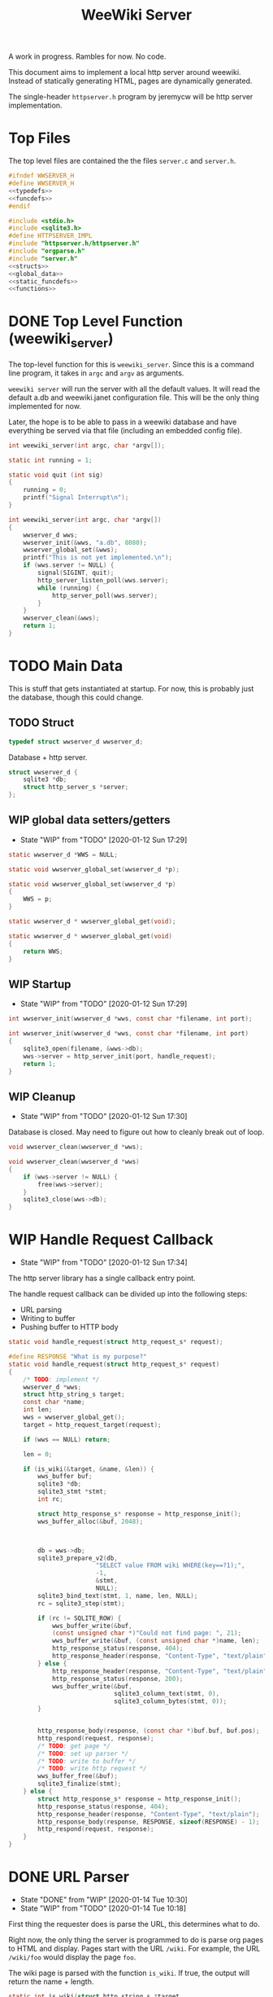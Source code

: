 #+TODO: TODO(t) WIP(w@/!) | DONE(d!)
#+TITLE: WeeWiki Server
A work in progress. Rambles for now. No code.

This document aims to implement a local http server around
weewiki. Instead of statically generating HTML,
pages are dynamically generated.

The single-header =httpserver.h= program by jeremycw will be
http server implementation.
* Top Files
The top level files are contained the the files
=server.c= and =server.h=.
#+NAME: server.h
#+BEGIN_SRC c :tangle server.h
#ifndef WWSERVER_H
#define WWSERVER_H
<<typedefs>>
<<funcdefs>>
#endif
#+END_SRC
#+NAME: server.c
#+BEGIN_SRC c :tangle server.c
#include <stdio.h>
#include <sqlite3.h>
#define HTTPSERVER_IMPL
#include "httpserver.h/httpserver.h"
#include "orgparse.h"
#include "server.h"
<<structs>>
<<global_data>>
<<static_funcdefs>>
<<functions>>
#+END_SRC
* DONE Top Level Function (weewiki_server)
CLOSED: [2020-01-12 Sun 17:27]
The top-level function for this is =weewiki_server=. Since
this is a command line program, it takes in =argc= and
=argv= as arguments.

=weewiki server= will run the server with all the default
values. It will read the default a.db and weewiki.janet
configuration file. This will be the only thing implemented
for now.

Later, the hope is to be able to pass in a weewiki database
and have everything be served via that file (including
an embedded config file).
#+NAME: funcdefs
#+BEGIN_SRC c
int weewiki_server(int argc, char *argv[]);
#+END_SRC
#+NAME: functions
#+BEGIN_SRC c
static int running = 1;

static void quit (int sig)
{
    running = 0;
    printf("Signal Interrupt\n");
}

int weewiki_server(int argc, char *argv[])
{
    wwserver_d wws;
    wwserver_init(&wws, "a.db", 8080);
    wwserver_global_set(&wws);
    printf("This is not yet implemented.\n");
    if (wws.server != NULL) {
        signal(SIGINT, quit);
        http_server_listen_poll(wws.server);
        while (running) {
            http_server_poll(wws.server);
        }
    }
    wwserver_clean(&wws);
    return 1;
}
#+END_SRC
* TODO Main Data
This is stuff that gets instantiated at startup.
For now, this is probably just the database, though
this could change.
** TODO Struct
#+NAME: typedefs
#+BEGIN_SRC c
typedef struct wwserver_d wwserver_d;
#+END_SRC
Database + http server.
#+NAME: structs
#+BEGIN_SRC c
struct wwserver_d {
    sqlite3 *db;
    struct http_server_s *server;
};
#+END_SRC
** WIP global data setters/getters
- State "WIP"        from "TODO"       [2020-01-12 Sun 17:29]
#+NAME: global_data
#+BEGIN_SRC c
static wwserver_d *WWS = NULL;
#+END_SRC
#+NAME: static_funcdefs
#+BEGIN_SRC c
static void wwserver_global_set(wwserver_d *p);
#+END_SRC
#+NAME: functions
#+BEGIN_SRC c
static void wwserver_global_set(wwserver_d *p)
{
    WWS = p;
}
#+END_SRC
#+NAME: static_funcdefs
#+BEGIN_SRC c
static wwserver_d * wwserver_global_get(void);
#+END_SRC
#+NAME: functions
#+BEGIN_SRC c
static wwserver_d * wwserver_global_get(void)
{
    return WWS;
}
#+END_SRC
** WIP Startup
- State "WIP"        from "TODO"       [2020-01-12 Sun 17:29]
#+NAME: funcdefs
#+BEGIN_SRC c
int wwserver_init(wwserver_d *wws, const char *filename, int port);
#+END_SRC
#+NAME: functions
#+BEGIN_SRC c
int wwserver_init(wwserver_d *wws, const char *filename, int port)
{
    sqlite3_open(filename, &wws->db);
    wws->server = http_server_init(port, handle_request);
    return 1;
}
#+END_SRC
** WIP Cleanup
- State "WIP"        from "TODO"       [2020-01-12 Sun 17:30]
Database is closed. May need to figure out how to cleanly
break out of loop.
#+NAME: funcdefs
#+BEGIN_SRC c
void wwserver_clean(wwserver_d *wws);
#+END_SRC
#+NAME: functions
#+BEGIN_SRC c
void wwserver_clean(wwserver_d *wws)
{
    if (wws->server != NULL) {
        free(wws->server);
    }
    sqlite3_close(wws->db);
}
#+END_SRC
* WIP Handle Request Callback
- State "WIP"        from "TODO"       [2020-01-12 Sun 17:34]
The http server library has a single callback entry point.

The handle request callback can be divided up into the
following steps:

- URL parsing
- Writing to buffer
- Pushing buffer to HTTP body
#+NAME: static_funcdefs
#+BEGIN_SRC c
static void handle_request(struct http_request_s* request);
#+END_SRC
#+NAME: functions
#+BEGIN_SRC c
#define RESPONSE "What is my purpose?"
static void handle_request(struct http_request_s* request)
{
    /* TODO: implement */
    wwserver_d *wws;
    struct http_string_s target;
    const char *name;
    int len;
    wws = wwserver_global_get();
    target = http_request_target(request);

    if (wws == NULL) return;

    len = 0;

    if (is_wiki(&target, &name, &len)) {
        wws_buffer buf;
        sqlite3 *db;
        sqlite3_stmt *stmt;
        int rc;

        struct http_response_s* response = http_response_init();
        wws_buffer_alloc(&buf, 2048);



        db = wws->db;
        sqlite3_prepare_v2(db,
                        "SELECT value FROM wiki WHERE(key==?1);",
                        -1,
                        &stmt,
                        NULL);
        sqlite3_bind_text(stmt, 1, name, len, NULL);
        rc = sqlite3_step(stmt);

        if (rc != SQLITE_ROW) {
            wws_buffer_write(&buf,
            (const unsigned char *)"Could not find page: ", 21);
            wws_buffer_write(&buf, (const unsigned char *)name, len);
            http_response_status(response, 404);
            http_response_header(response, "Content-Type", "text/plain");
        } else {
            http_response_header(response, "Content-Type", "text/plain");
            http_response_status(response, 200);
            wws_buffer_write(&buf,
                             sqlite3_column_text(stmt, 0),
                             sqlite3_column_bytes(stmt, 0));
        }


        http_response_body(response, (const char *)buf.buf, buf.pos);
        http_respond(request, response);
        /* TODO: get page */
        /* TODO: set up parser */
        /* TODO: write to buffer */
        /* TODO: write http request */
        wws_buffer_free(&buf);
        sqlite3_finalize(stmt);
    } else {
        struct http_response_s* response = http_response_init();
        http_response_status(response, 404);
        http_response_header(response, "Content-Type", "text/plain");
        http_response_body(response, RESPONSE, sizeof(RESPONSE) - 1);
        http_respond(request, response);
    }
}
#+END_SRC
* DONE URL Parser
CLOSED: [2020-01-14 Tue 10:30]
- State "DONE"       from "WIP"        [2020-01-14 Tue 10:30]
- State "WIP"        from "TODO"       [2020-01-14 Tue 10:18]
First thing the requester does is parse the URL, this
determines what to do.

Right now, the only thing the server is programmed to do
is parse org pages to HTML and display. Pages start with
the URL =/wiki=. For example, the URL =/wiki/foo= would
display the page =foo=.

The wiki page is parsed with the function =is_wiki=. If
true, the output will return the name + length.

#+NAME: static_funcdefs
#+BEGIN_SRC c
static int is_wiki(struct http_string_s *target,
                   const char **name,
                   int *len);
#+END_SRC
#+NAME: functions
#+BEGIN_SRC c
static int is_wiki(struct http_string_s *target,
                   const char **name,
                   int *len)
{
    /* TODO: implement */
    const char *buf;
    int size;
    int pos;

    *len = 0;


    buf = target->buf;
    size = target->len;

    if (size < 7) return 0; /* minimum: /wiki/N */


    pos = 1; /* skip first whack */


    if (!strcmp(&buf[pos], "wiki/")) return 0;

    pos += 5;

    *name = &buf[pos];
    *len = size - pos;


    return 1;
}
#+END_SRC

If it matches, the URL parser will extract the wiki page
name and attempt to retrieve it from the database.
* TODO Page Lookup
Page lookup is done via a SQLite query on the database
currently opened. Probably something like:

"SELECT value FROM wiki WHERE(key==?1);"

If the key doesn't exist, clean-up and return an error.

Otherwise, the string value is extracted from the the column
along with the size.
* TODO Org Parsing
Once the string is retrieved from the database, it is parsed
via org-parse and converted to HTML. Org parse is
provisioned with the proper HTML callbacks that write
to a buffer.
* TODO HTML buffer callbacks
Instead of writing to a file, HTML is written to a buffer.
This buffer is allocated/freed inside the request callback,
and then bound to the org parser data.

New callbacks will be required for the orgparse routine,
which will be defined below.

This is for now just copy-pasted from the weewiki codebase,
with the bits commented out.
#+NAME: funcdefs
#+BEGIN_SRC c
void wws_orgparse_setup(orgparse *op);
#+END_SRC
#+NAME: functions
#+BEGIN_SRC c
<<orgparse_callbacks>>
void wws_orgparse_setup(orgparse *op)
{
    orgparse_init(op);
    <<orgparse_html_setup>>
}
#+END_SRC
** Header
#+NAME: orgparse_callbacks
#+BEGIN_SRC c
static void html_header(void *ud,
                        const char *h,
                        size_t sz,
                        int lvl)
{
    /* weewiki_export_d *ex; */
    /* FILE *fp; */
    /* ex = ud; */
    /* fp = ex->fp; */
    /* lvl++; */
    /* fprintf(fp, "\n<h%d>", lvl); */
    /* fwrite(h, 1, sz, fp); */
    /* fprintf(fp, "</h%d>\n\n", lvl); */
}
#+END_SRC
#+NAME: orgparse_html_setup
#+BEGIN_SRC c
orgparse_set_header(op, html_header);
#+END_SRC
** Text
#+NAME: orgparse_callbacks
#+BEGIN_SRC c
static void html_text(void *ud,
                      const char *str,
                      size_t sz)
{
    /* weewiki_export_d *ex; */
    /* FILE *fp; */
    /* ex = ud; */
    /* fp = ex->fp; */
    /* fwrite(str, 1, sz, fp); */
}
#+END_SRC
#+NAME: orgparse_html_setup
#+BEGIN_SRC c
orgparse_set_text(op, html_text);
#+END_SRC
** Bold
#+NAME: orgparse_callbacks
#+BEGIN_SRC c
static void html_bold(void *ud,
                      const char *str,
                      size_t sz)
{
    /* weewiki_export_d *ex; */
    /* FILE *fp; */
    /* ex = ud; */
    /* fp = ex->fp; */
    /* fprintf(fp, "<b>"); */
    /* fwrite(str, 1, sz, fp); */
    /* fprintf(fp, "</b>"); */
}
#+END_SRC
#+NAME: orgparse_html_setup
#+BEGIN_SRC c
orgparse_set_bold(op, html_bold);
#+END_SRC
** Aux
#+NAME: orgparse_callbacks
#+BEGIN_SRC c
static void html_aux(void *ud,
                     const char *str,
                     size_t sz)
{
    /* weewiki_export_d *ex; */
    /* ex = ud; */
    /* janet_dobytes(ex->env, */
    /*               (const uint8_t *)str, sz, */
    /*               NULL, NULL); */
}
#+END_SRC
#+NAME: orgparse_html_setup
#+BEGIN_SRC c
orgparse_set_aux(op, html_aux);
#+END_SRC
** Newline
#+NAME: orgparse_callbacks
#+BEGIN_SRC c
static void html_newline(void *ud,
                         const char *str,
                         size_t sz)
{
    /* weewiki_export_d *ex; */
    /* FILE *fp; */
    /* ex = ud; */
    /* fp = ex->fp; */
    /* fprintf(fp, "<br>\n"); */
}
#+END_SRC
#+NAME: orgparse_html_setup
#+BEGIN_SRC c
orgparse_set_newline(op, html_newline);
#+END_SRC
** Code
#+NAME: orgparse_callbacks
#+BEGIN_SRC c
static void html_code(void *ud,
                      const char *str,
                      size_t sz)
{
    /* weewiki_export_d *ex; */
    /* FILE *fp; */
    /* ex = ud; */
    /* fp = ex->fp; */
    /* fprintf(fp, "<code>"); */
    /* fwrite(str, 1, sz, fp); */
    /* fprintf(fp, "</code>"); */
}
#+END_SRC
#+NAME: orgparse_html_setup
#+BEGIN_SRC c
orgparse_set_code(op, html_code);
#+END_SRC
** Code Block
#+NAME: orgparse_callbacks
#+BEGIN_SRC c
static void html_codeblock(void *ud,
                           const char *str,
                           size_t sz)
{
    /* weewiki_export_d *ex; */
    /* FILE *fp; */
    /* size_t n; */
    /* ex = ud; */
    /* fp = ex->fp; */

    /* fprintf(fp, "<pre><code>"); */
    /* for (n = 0; n < sz; n++) { */
    /*     switch (str[n]) { */
    /*         default: */
    /*             fputc(str[n], fp); */
    /*             break; */
    /*     } */
    /* } */
    /* fprintf(fp, "</pre></code>\n"); */
}
#+END_SRC
#+NAME: orgparse_html_setup
#+BEGIN_SRC c
orgparse_set_codeblock(op, html_codeblock);
#+END_SRC
** Name
#+NAME: orgparse_callbacks
#+BEGIN_SRC c
static void html_name(void *ud,
                           const char *str,
                           size_t sz)
{
}
#+END_SRC
#+NAME: orgparse_html_setup
#+BEGIN_SRC c
orgparse_set_name(op, html_name);
#+END_SRC
** Title
#+NAME: orgparse_callbacks
#+BEGIN_SRC c
static void html_title(void *ud,
                           const char *str,
                           size_t sz)
{
    /* weewiki_export_d *ex; */
    /* FILE *fp; */
    /* ex = ud; */
    /* fp = ex->fp; */
    /* fprintf(fp, "<title>"); */
    /* fwrite(str, 1, sz, fp); */
    /* fprintf(fp, "</title>\n"); */
    /* fprintf(fp, "<h1>"); */
    /* fwrite(str, 1, sz, fp); */
    /* fprintf(fp, "</h1>\n"); */
}
#+END_SRC
#+NAME: orgparse_html_setup
#+BEGIN_SRC c
orgparse_set_title(op, html_title);
#+END_SRC
** Link
#+NAME: orgparse_callbacks
#+BEGIN_SRC c
static void html_link(void *ud,
                      const char *link,
                      size_t link_sz,
                      const char *name,
                      size_t name_sz)
{
    /* weewiki_export_d *ex; */
    /* FILE *fp; */
    /* ex = ud; */
    /* fp = ex->fp; */
    /* fprintf(fp, "<a href=\""); */
    /* fwrite(link, 1, link_sz, fp); */
    /* fprintf(fp, "\">"); */
    /* fwrite(name, 1, name_sz, fp); */
    /* fprintf(fp, "</a>"); */
}
#+END_SRC
#+NAME: orgparse_html_setup
#+BEGIN_SRC c
orgparse_set_link(op, html_link);
#+END_SRC
** Paragraph
#+NAME: orgparse_callbacks
#+BEGIN_SRC c
static void html_pgrph(void *ud, int mode)
{
    /* weewiki_export_d *ex; */
    /* FILE *fp; */
    /* ex = ud; */
    /* fp = ex->fp; */

    /* if (mode) { */
    /*     fprintf(fp, "</p>\n"); */
    /* } else { */
    /*     fprintf(fp, "<p>"); */
    /* } */
}
#+END_SRC
#+NAME: orgparse_html_setup
#+BEGIN_SRC c
orgparse_set_pgrph(op, html_pgrph);
#+END_SRC
* TODO Writing the http request
The parsed HTML in the buffer is set to be the body of the
http request.

The status + header is set, and the the http server responds
with =http_respond=.
* TODO wiki page request cleanup
After the request is sent, there is cleanup. The buffer
is freed, and the SQLite statement is finalized via
=sqlite3_finalize=.
* WIP Buffer Management
- State "WIP"        from "TODO"       [2020-01-12 Sun 17:41]
All content must be written to in-memory location.
This is handled in a very simple way via a buffer type
called =wws_buffer=.

#+NAME: typedefs
#+BEGIN_SRC c
typedef struct wws_buffer wws_buffer;
#+END_SRC

A =wws_buffer= struct contains the buffer itself (an
unsigned char array), the current position of the buffer
(which is therefore the current size), and the
total size.

#+NAME: structs
#+BEGIN_SRC c
struct wws_buffer {
    int pos;
    int size;
    unsigned char *buf;
};
#+END_SRC

The =wws_buffer= is allocated with the function
=wws_buffer_alloc=. Choose a largish size because this
is the maximum HTML size for a page. Re-allocation could
come later, but for this proof-of concept, a fixed
size is simple and good enough.

#+NAME: funcdefs
#+BEGIN_SRC c
void wws_buffer_alloc(wws_buffer *wb, int size);
#+END_SRC

#+NAME: functions
#+BEGIN_SRC c
void wws_buffer_alloc(wws_buffer *wb, int size)
{
    wb->buf = calloc(1, size);
    wb->pos = 0;
    wb->size = size;
}
#+END_SRC

A allocated buffer must be freed with =wws_buffer_free=.

#+NAME: funcdefs
#+BEGIN_SRC c
void wws_buffer_free(wws_buffer *wb);
#+END_SRC

#+NAME: functions
#+BEGIN_SRC c
void wws_buffer_free(wws_buffer *wb)
{
    wb->size = 0;
    wb->pos = 0;
    free(wb->buf);
}
#+END_SRC

Write to the buffer using =wws_buffer_write=.

#+NAME: funcdefs
#+BEGIN_SRC c
void wws_buffer_write(wws_buffer *wb,
                      const unsigned char *buf,
                      int size);
#+END_SRC

This copies over a chunk of data to the internal buffer.
If the buffer is full, it just stops adding and breaks
away.

#+NAME: functions
#+BEGIN_SRC c
void wws_buffer_write(wws_buffer *wb,
                      const unsigned char *buf,
                      int size)
{
    int i;
    if (wb->pos >= wb->size) return;
    for (i = 0; i < size; i++) {
        wb->buf[wb->pos] = buf[i];
        wb->pos++;
        if (wb->pos >= wb->size) break;
    }
}
#+END_SRC
